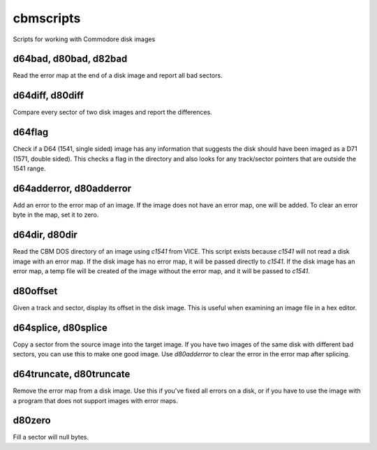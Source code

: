 cbmscripts
==========

Scripts for working with Commodore disk images

d64bad, d80bad, d82bad
----------------------

Read the error map at the end of a disk image and report all bad sectors.

d64diff, d80diff
----------------

Compare every sector of two disk images and report the differences.

d64flag
-------

Check if a D64 (1541, single sided) image has any information that
suggests the disk should have been imaged as a D71 (1571, double sided).
This checks a flag in the directory and also looks for any track/sector
pointers that are outside the 1541 range.

d64adderror, d80adderror
------------------------

Add an error to the error map of an image.  If the image does not have
an error map, one will be added.  To clear an error byte in the map, set
it to zero.

d64dir, d80dir
--------------

Read the CBM DOS directory of an image using `c1541` from VICE.  This
script exists because `c1541` will not read a disk image with an error map.
If the disk image has no error map, it will be passed directly to
`c1541`.  If the disk image has an error map, a temp file will be created
of the image without the error map, and it will be passed to `c1541`.

d80offset
---------

Given a track and sector, display its offset in the disk image.  This is
useful when examining an image file in a hex editor.

d64splice, d80splice
--------------------

Copy a sector from the source image into the target image.  If you have two
images of the same disk with different bad sectors, you can use this to
make one good image.  Use `d80adderror` to clear the error in the error map
after splicing.

d64truncate, d80truncate
------------------------

Remove the error map from a disk image.  Use this if you've fixed all errors
on a disk, or if you have to use the image with a program that does not
support images with error maps.

d80zero
-------

Fill a sector will null bytes.
